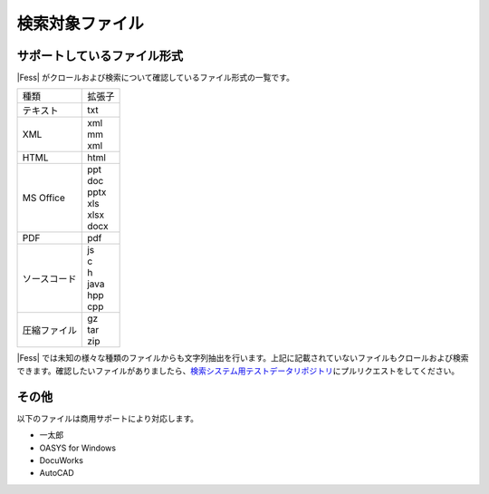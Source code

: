 ================
検索対象ファイル
================

サポートしているファイル形式
============================

|Fess| がクロールおよび検索について確認しているファイル形式の一覧です。

.. tabularcolumns:: |p{4cm}|p{8cm}|
.. list-table::

   * - 種類
     - 拡張子
   * - テキスト
     - txt
   * - XML
     - | xml
       | mm
       | xml
   * - HTML
     - html
   * - MS Office
     - | ppt
       | doc
       | pptx
       | xls
       | xlsx
       | docx
   * - PDF
     - pdf
   * - ソースコード
     - | js
       | c
       | h
       | java
       | hpp
       | cpp
   * - 圧縮ファイル
     - | gz
       | tar
       | zip

|Fess| 
では未知の様々な種類のファイルからも文字列抽出を行います。上記に記載されていないファイルもクロールおよび検索できます。確認したいファイルがありましたら、\ `検索システム用テストデータリポジトリ <https://github.com/codelibs/fess-testdata>`__\ にプルリクエストをしてください。

その他
======

以下のファイルは商用サポートにより対応します。

-  一太郎

-  OASYS for Windows

-  DocuWorks

-  AutoCAD
